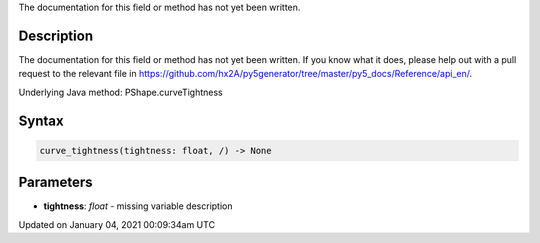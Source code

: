 .. title: curve_tightness()
.. slug: py5shape_curve_tightness
.. date: 2021-01-04 00:09:34 UTC+00:00
.. tags:
.. category:
.. link:
.. description: py5 curve_tightness() documentation
.. type: text

The documentation for this field or method has not yet been written.

Description
===========

The documentation for this field or method has not yet been written. If you know what it does, please help out with a pull request to the relevant file in https://github.com/hx2A/py5generator/tree/master/py5_docs/Reference/api_en/.

Underlying Java method: PShape.curveTightness

Syntax
======

.. code:: python

    curve_tightness(tightness: float, /) -> None

Parameters
==========

* **tightness**: `float` - missing variable description


Updated on January 04, 2021 00:09:34am UTC

